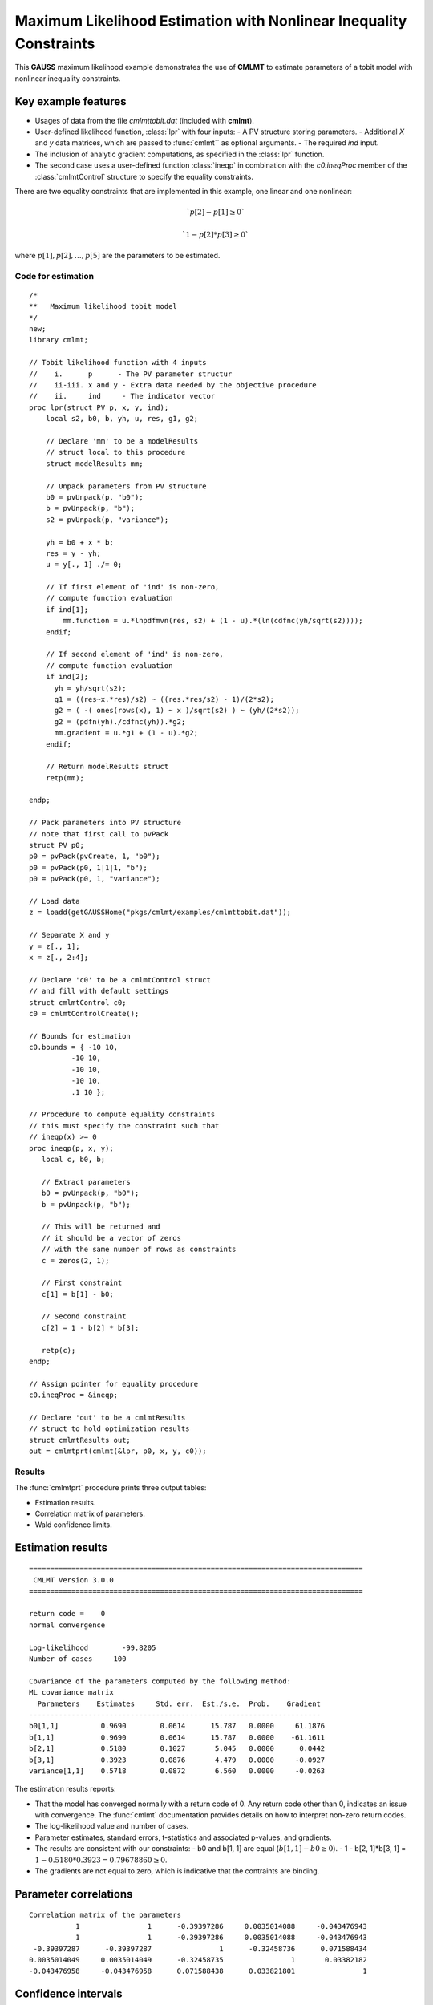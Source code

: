 Maximum Likelihood Estimation with Nonlinear Inequality Constraints
====================================================================

This **GAUSS** maximum likelihood example demonstrates the use of **CMLMT** to estimate parameters of a tobit model with nonlinear inequality constraints. 

Key example features
++++++++++++++++++++++

- Usages of data from the file *cmlmttobit.dat* (included with **cmlmt**).
- User-defined likelihood function, :class:`lpr` with four inputs:
  - A PV structure storing parameters. 
  - Additional *X* and *y* data matrices, which are passed to :func:`cmlmt`` as optional arguments. 
  - The required *ind* input. 
- The inclusion of analytic gradient computations, as specified in the :class:`lpr` function.
- The second case uses a user-defined function :class:`ineqp` in combination with the *c0.ineqProc* member of the :class:`cmlmtControl` structure to specify the equality constraints. 

There are two equality constraints that are implemented in this example, one linear and one nonlinear:

.. math:: `p[2] - p[1] \geq 0`
.. math:: `1 - p[2] * p[3] \geq 0`


where  :math:`p[1], p[2], \ldots, p[5]` are the parameters to be estimated. 


Code for estimation
----------------------

:: 

    /*
    **   Maximum likelihood tobit model 
    */
    new;
    library cmlmt;

    // Tobit likelihood function with 4 inputs
    //    i.      p      - The PV parameter structur
    //    ii-iii. x and y - Extra data needed by the objective procedure
    //    ii.     ind     - The indicator vector 
    proc lpr(struct PV p, x, y, ind);
        local s2, b0, b, yh, u, res, g1, g2;

        // Declare 'mm' to be a modelResults
        // struct local to this procedure
        struct modelResults mm;

        // Unpack parameters from PV structure
        b0 = pvUnpack(p, "b0");
        b = pvUnpack(p, "b");
        s2 = pvUnpack(p, "variance");

        yh = b0 + x * b;
        res = y - yh;
        u = y[., 1] ./= 0;

        // If first element of 'ind' is non-zero,
        // compute function evaluation
        if ind[1];
            mm.function = u.*lnpdfmvn(res, s2) + (1 - u).*(ln(cdfnc(yh/sqrt(s2))));
        endif;

        // If second element of 'ind' is non-zero,
        // compute function evaluation
        if ind[2];
          yh = yh/sqrt(s2);
          g1 = ((res~x.*res)/s2) ~ ((res.*res/s2) - 1)/(2*s2);
          g2 = ( -( ones(rows(x), 1) ~ x )/sqrt(s2) ) ~ (yh/(2*s2));
          g2 = (pdfn(yh)./cdfnc(yh)).*g2;
          mm.gradient = u.*g1 + (1 - u).*g2;
        endif;

        // Return modelResults struct
        retp(mm);

    endp;

    // Pack parameters into PV structure
    // note that first call to pvPack 
    struct PV p0;
    p0 = pvPack(pvCreate, 1, "b0");
    p0 = pvPack(p0, 1|1|1, "b");
    p0 = pvPack(p0, 1, "variance");
   
    // Load data
    z = loadd(getGAUSSHome("pkgs/cmlmt/examples/cmlmttobit.dat"));
   
    // Separate X and y
    y = z[., 1];
    x = z[., 2:4];

    // Declare 'c0' to be a cmlmtControl struct
    // and fill with default settings
    struct cmlmtControl c0;
    c0 = cmlmtControlCreate();

    // Bounds for estimation
    c0.bounds = { -10 10,
              -10 10,
              -10 10,
              -10 10,
              .1 10 };
    
    // Procedure to compute equality constraints
    // this must specify the constraint such that
    // ineqp(x) >= 0
    proc ineqp(p, x, y);
       local c, b0, b;

       // Extract parameters
       b0 = pvUnpack(p, "b0");
       b = pvUnpack(p, "b");

       // This will be returned and
       // it should be a vector of zeros
       // with the same number of rows as constraints
       c = zeros(2, 1);
       
       // First constraint
       c[1] = b[1] - b0;

       // Second constraint
       c[2] = 1 - b[2] * b[3];

       retp(c);
    endp;

    // Assign pointer for equality procedure
    c0.ineqProc = &ineqp;

    // Declare 'out' to be a cmlmtResults
    // struct to hold optimization results 
    struct cmlmtResults out;
    out = cmlmtprt(cmlmt(&lpr, p0, x, y, c0));

Results
-----------
The :func:`cmlmtprt` procedure prints three output tables:

- Estimation results. 
- Correlation matrix of parameters. 
- Wald confidence limits. 

Estimation results 
++++++++++++++++++++

::

  ===============================================================================
   CMLMT Version 3.0.0                                       
  ===============================================================================

  return code =    0
  normal convergence

  Log-likelihood        -99.8205
  Number of cases     100

  Covariance of the parameters computed by the following method:
  ML covariance matrix
    Parameters    Estimates     Std. err.  Est./s.e.  Prob.    Gradient
  ---------------------------------------------------------------------
  b0[1,1]          0.9690        0.0614      15.787   0.0000     61.1876
  b[1,1]           0.9690        0.0614      15.787   0.0000    -61.1611
  b[2,1]           0.5180        0.1027       5.045   0.0000      0.0442
  b[3,1]           0.3923        0.0876       4.479   0.0000     -0.0927
  variance[1,1]    0.5718        0.0872       6.560   0.0000     -0.0263

The estimation results reports:

- That the model has converged normally with a return code of 0. Any return code other than 0, indicates an issue with convergence. The :func:`cmlmt` documentation provides details on how to interpret non-zero return codes. 
- The log-likelihood value and number of cases. 
- Parameter estimates, standard errors, t-statistics and associated p-values, and gradients. 
- The results are consistent with our constraints:
  - b0 and b[1, 1] are equal (:math:`b[1, 1] - b0 \geq 0`).
  - 1 - b[2, 1]*b[3, 1]  = :math:`1 - 0.5180 * 0.3923 = 0.79678860 \geq 0`.
- The gradients are not equal to zero, which is indicative that the contraints are binding. 


Parameter correlations
+++++++++++++++++++++++

::

    Correlation matrix of the parameters
               1                1      -0.39397286     0.0035014088     -0.043476943 
               1                1      -0.39397286     0.0035014088     -0.043476943 
     -0.39397287      -0.39397287                1      -0.32458736      0.071588434 
    0.0035014049     0.0035014049      -0.32458735                1       0.03382182 
    -0.043476958     -0.043476958      0.071588438      0.033821801                1 

Confidence intervals
+++++++++++++++++++++++

::

    Wald Confidence Limits

                                0.95 confidence limits
    Parameters    Estimates     Lower Limit   Upper Limit    Gradient
    ----------------------------------------------------------------------
    b0[1,1]          0.9690        0.8471        1.0908       61.1876
    b[1,1]           0.9690        0.8471        1.0908      -61.1611
    b[2,1]           0.5180        0.3141        0.7218        0.0442
    b[3,1]           0.3923        0.2184        0.5662       -0.0927
    variance[1,1]    0.5718        0.3987        0.7448       -0.0263

    Number of iterations    10
    Minutes to convergence     0.00007

